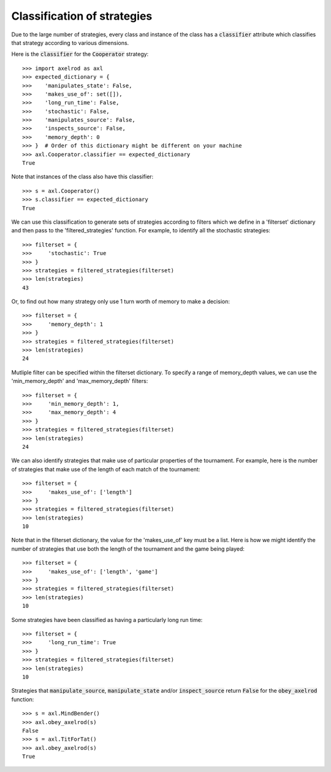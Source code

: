 .. _classification-of-strategies:

Classification of strategies
============================

Due to the large number of strategies, every class and instance of the class has
a :code:`classifier` attribute which classifies that strategy according to
various dimensions.

Here is the :code:`classifier` for the :code:`Cooperator` strategy::

    >>> import axelrod as axl
    >>> expected_dictionary = {
    >>>    'manipulates_state': False,
    >>>    'makes_use_of': set([]),
    >>>    'long_run_time': False,
    >>>    'stochastic': False,
    >>>    'manipulates_source': False,
    >>>    'inspects_source': False,
    >>>    'memory_depth': 0
    >>> }  # Order of this dictionary might be different on your machine
    >>> axl.Cooperator.classifier == expected_dictionary
    True

Note that instances of the class also have this classifier::

    >>> s = axl.Cooperator()
    >>> s.classifier == expected_dictionary
    True

We can use this classification to generate sets of strategies according to
filters which we define in a 'filterset' dictionary and then pass to the
'filtered_strategies' function. For example, to identify all the stochastic
strategies::

    >>> filterset = {
    >>>     'stochastic': True
    >>> }
    >>> strategies = filtered_strategies(filterset)
    >>> len(strategies)
    43


Or, to find out how many strategy only use 1 turn worth of memory to
make a decision::

    >>> filterset = {
    >>>     'memory_depth': 1
    >>> }
    >>> strategies = filtered_strategies(filterset)
    >>> len(strategies)
    24

Mutliple filter can be specified within the filterset dictionary. To specify a
range of memory_depth values, we can use the 'min_memory_depth' and
'max_memory_depth' filters::

    >>> filterset = {
    >>>     'min_memory_depth': 1,
    >>>     'max_memory_depth': 4
    >>> }
    >>> strategies = filtered_strategies(filterset)
    >>> len(strategies)
    24

We can also identify strategies that make use of particular properties of the
tournament. For example, here is the number of strategies that  make use of the
length of each match of the tournament::

    >>> filterset = {
    >>>     'makes_use_of': ['length']
    >>> }
    >>> strategies = filtered_strategies(filterset)
    >>> len(strategies)
    10

Note that in the filterset dictionary, the value for the 'makes_use_of' key
must be a list. Here is how we might identify the number of strategies that use
both the length of the tournament and the game being played::

    >>> filterset = {
    >>>     'makes_use_of': ['length', 'game']
    >>> }
    >>> strategies = filtered_strategies(filterset)
    >>> len(strategies)
    10

Some strategies have been classified as having a particularly long run time::

    >>> filterset = {
    >>>     'long_run_time': True
    >>> }
    >>> strategies = filtered_strategies(filterset)
    >>> len(strategies)
    10

Strategies that :code:`manipulate_source`, :code:`manipulate_state`
and/or :code:`inspect_source` return :code:`False` for the :code:`obey_axelrod`
function::

    >>> s = axl.MindBender()
    >>> axl.obey_axelrod(s)
    False
    >>> s = axl.TitForTat()
    >>> axl.obey_axelrod(s)
    True
